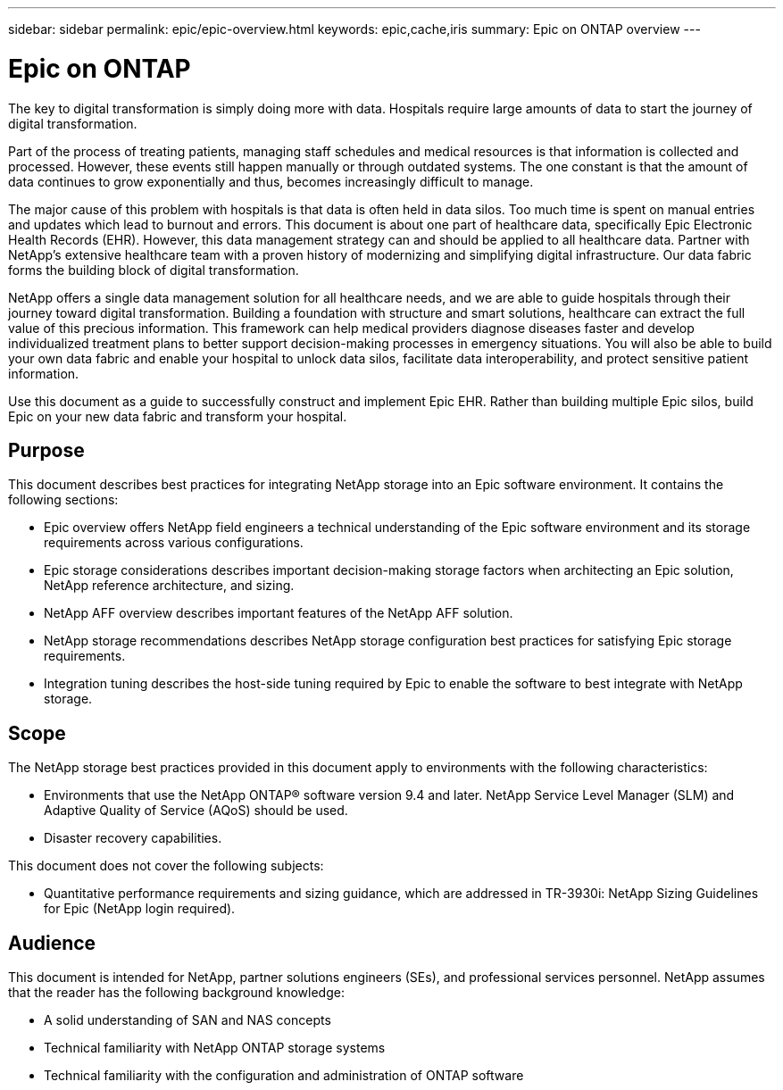 ---
sidebar: sidebar
permalink: epic/epic-overview.html
keywords: epic,cache,iris
summary: Epic on ONTAP overview
---

= Epic on ONTAP

:hardbreaks:
:nofooter:
:icons: font
:linkattrs:
:imagesdir: ../media

[.lead]
The key to digital transformation is simply doing more with data. Hospitals require large amounts of data to start the journey of digital transformation.

Part of the process of treating patients, managing staff schedules and medical resources is that information is collected and processed. However, these events still happen manually or through outdated systems. The one constant is that the amount of data continues to grow exponentially and thus, becomes increasingly difficult to manage.

The major cause of this problem with hospitals is that data is often held in data silos. Too much time is spent on manual entries and updates which lead to burnout and errors. This document is about one part of healthcare data, specifically Epic Electronic Health Records (EHR). However, this data management strategy can and should be applied to all healthcare data. Partner with NetApp’s extensive healthcare team with a proven history of modernizing and simplifying digital infrastructure. Our data fabric forms the building block of digital transformation. 

NetApp offers a single data management solution for all healthcare needs, and we are able to guide hospitals through their journey toward digital transformation. Building a foundation with structure and smart solutions, healthcare can extract the full value of this precious information. This framework can help medical providers diagnose diseases faster and develop individualized treatment plans to better support decision-making processes in emergency situations. You will also be able to build your own data fabric and enable your hospital to unlock data silos, facilitate data interoperability, and protect sensitive patient information. 

Use this document as a guide to successfully construct and implement Epic EHR. Rather than building multiple Epic silos, build Epic on your new data fabric and transform your hospital.

== Purpose

This document describes best practices for integrating NetApp storage into an Epic software environment. It contains the following sections:

* Epic overview offers NetApp field engineers a technical understanding of the Epic software environment and its storage requirements across various configurations.
* Epic storage considerations describes important decision-making storage factors when architecting an Epic solution, NetApp reference architecture, and sizing.
* NetApp AFF overview describes important features of the NetApp AFF solution.
* NetApp storage recommendations describes NetApp storage configuration best practices for satisfying Epic storage requirements.
* Integration tuning describes the host-side tuning required by Epic to enable the software to best integrate with NetApp storage.

== Scope

The NetApp storage best practices provided in this document apply to environments with the following characteristics:

* Environments that use the NetApp ONTAP® software version 9.4 and later. NetApp Service Level Manager (SLM) and Adaptive Quality of Service (AQoS) should be used.

* Disaster recovery capabilities.

This document does not cover the following subjects:

* Quantitative performance requirements and sizing guidance, which are addressed in TR-3930i: NetApp Sizing Guidelines for Epic (NetApp login required).

== Audience

This document is intended for NetApp, partner solutions engineers (SEs), and professional services personnel. NetApp assumes that the reader has the following background knowledge:

* A solid understanding of SAN and NAS concepts
* Technical familiarity with NetApp ONTAP storage systems
* Technical familiarity with the configuration and administration of ONTAP software
